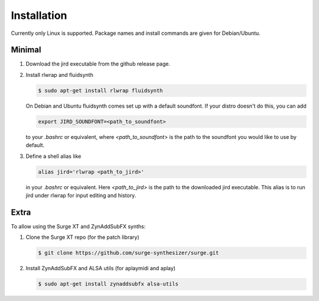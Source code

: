 Installation
============

Currently only Linux is supported. Package names and install commands
are given for Debian/Ubuntu.

Minimal
-------
#.  Download the jird executable from the github release page.

#.  Install rlwrap and fluidsynth

    .. code-block:: console

        $ sudo apt-get install rlwrap fluidsynth

    On Debian and Ubuntu fluidsynth comes set up with a default
    soundfont. If your distro doesn't do this, you can add

    .. code:: console

        export JIRD_SOUNDFONT=<path_to_soundfont>

    to your `.bashrc` or equivalent, where `<path_to_soundfont>` is the
    path to the soundfont you would like to use by default.

#.  Define a shell alias like

    .. code:: console

        alias jird='rlwrap <path_to_jird>'

    in your `.bashrc` or equivalent. Here `<path_to_jird>` is the path to
    the downloaded jird executable. This alias is to run jird under rlwrap
    for input editing and history.

Extra
-----
To allow using the Surge XT and ZynAddSubFX synths:

#.  Clone the Surge XT repo (for the patch library)

    .. code-block:: console

        $ git clone https://github.com/surge-synthesizer/surge.git

#.  Install ZynAddSubFX and ALSA utils (for aplaymidi and aplay)

    .. code-block:: console

        $ sudo apt-get install zynaddsubfx alsa-utils
